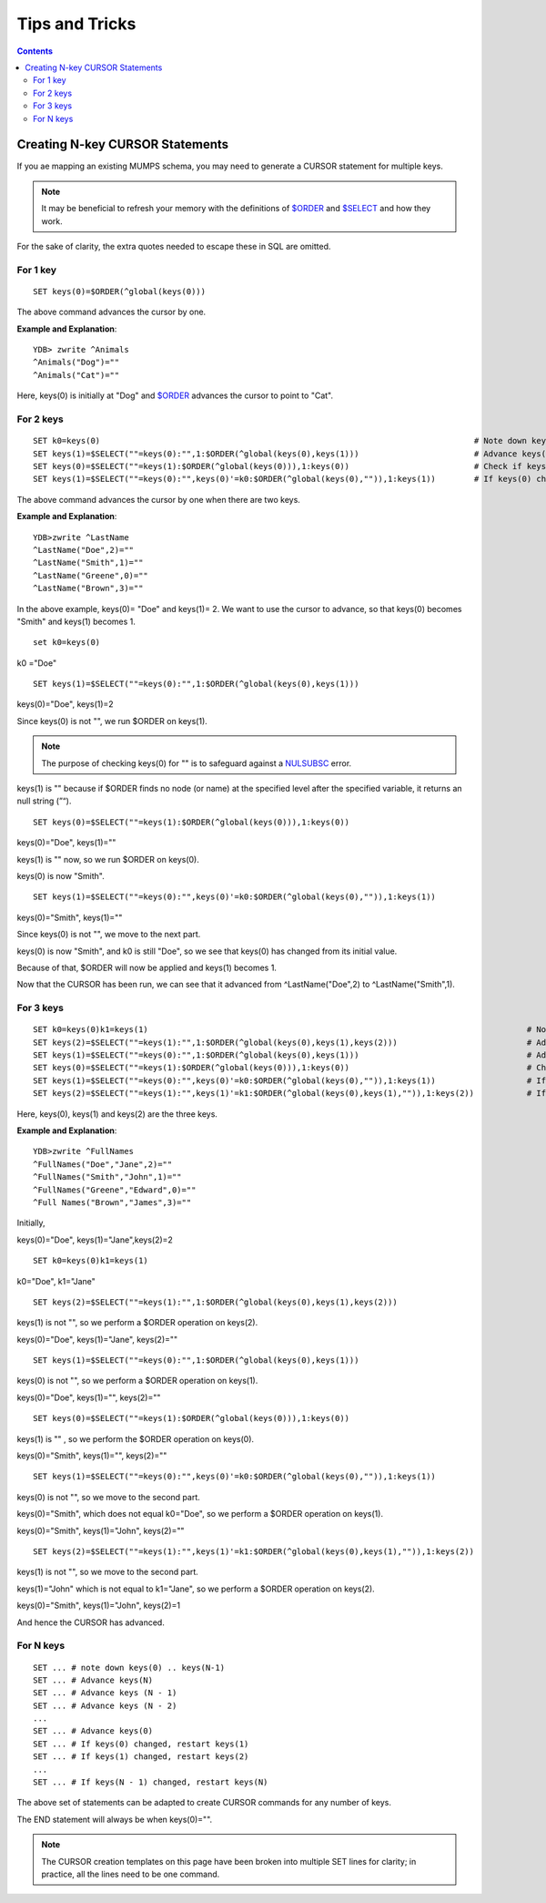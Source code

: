
==================================
Tips and Tricks
==================================

.. contents::
   :depth: 5

----------------------------------
Creating N-key CURSOR Statements
----------------------------------

If you ae mapping an existing MUMPS schema, you may need to generate a CURSOR statement for multiple keys.

.. note::
   It may be beneficial to refresh your memory with the definitions of `$ORDER <https://docs.yottadb.com/ProgrammersGuide/functions.html#order>`_ and `$SELECT <https://docs.yottadb.com/ProgrammersGuide/functions.html#select>`_ and how they work.

For the sake of clarity, the extra quotes needed to escape these in SQL are omitted.

+++++++++++
For 1 key
+++++++++++

.. parsed-literal::
   SET keys(0)=$ORDER(^global(keys(0)))

The above command advances the cursor by one.

**Example and Explanation**:

.. parsed-literal::
   YDB> zwrite ^Animals
   ^Animals("Dog")=""
   ^Animals("Cat")=""

Here, keys(0) is initially at "Dog" and `$ORDER <https://docs.yottadb.com/ProgrammersGuide/functions.html#order>`_ advances the cursor to point to "Cat".

++++++++++++
For 2 keys
++++++++++++

.. parsed-literal::
   SET k0=keys(0)                                                                              # Note down keys(0)
   SET keys(1)=$SELECT(""=keys(0):"",1:$ORDER(^global(keys(0),keys(1)))                        # Advance keys(1)
   SET keys(0)=$SELECT(""=keys(1):$ORDER(^global(keys(0))),1:keys(0))                          # Check if keys(1) is NULL, if so, advance keys(0)
   SET keys(1)=$SELECT(""=keys(0):"",keys(0)'=k0:$ORDER(^global(keys(0),"")),1:keys(1))        # If keys(0) changed, restart keys(1), else, leave keys(1)

The above command advances the cursor by one when there are two keys.

**Example and Explanation**:

.. parsed-literal::
   YDB>zwrite ^LastName
   ^LastName("Doe",2)=""
   ^LastName("Smith",1)=""
   ^LastName("Greene",0)=""
   ^LastName("Brown",3)=""

In the above example, keys(0)= "Doe" and keys(1)= 2. We want to use the cursor to advance, so that keys(0) becomes "Smith" and keys(1) becomes 1.

.. parsed-literal::
   set k0=keys(0)

k0 ="Doe"

.. parsed-literal::
   SET keys(1)=$SELECT(""=keys(0):"",1:$ORDER(^global(keys(0),keys(1)))

keys(0)="Doe", keys(1)=2

Since keys(0) is not "", we run $ORDER on keys(1).

.. note::
    The purpose of checking keys(0) for "" is to safeguard against a `NULSUBSC <https://docs.yottadb.com/MessageRecovery/errors.html#nulsubsc>`_ error.

keys(1) is "" because if $ORDER finds no node (or name) at the specified level after the specified variable, it returns an null string (”“).

.. parsed-literal::
   SET keys(0)=$SELECT(""=keys(1):$ORDER(^global(keys(0))),1:keys(0))

keys(0)="Doe", keys(1)=""

keys(1) is "" now, so we run $ORDER on keys(0).

keys(0) is now "Smith".

.. parsed-literal::
   SET keys(1)=$SELECT(""=keys(0):"",keys(0)'=k0:$ORDER(^global(keys(0),"")),1:keys(1))

keys(0)="Smith", keys(1)=""

Since keys(0) is not "", we move to the next part.

keys(0) is now "Smith", and k0 is still "Doe", so we see that keys(0) has changed from its initial value.

Because of that, $ORDER will now be applied and keys(1) becomes 1.

Now that the CURSOR has been run, we can see that it advanced from ^LastName("Doe",2) to ^LastName("Smith",1).

+++++++++++++
For 3 keys
+++++++++++++

.. parsed-literal::
   SET k0=keys(0)k1=keys(1)                                                                               # Note down keys(0) and keys(1)
   SET keys(2)=$SELECT(""=keys(1):"",1:$ORDER(^global(keys(0),keys(1),keys(2)))                           # Advance keys(2)
   SET keys(1)=$SELECT(""=keys(0):"",1:$ORDER(^global(keys(0),keys(1)))                                   # Advance keys(1)
   SET keys(0)=$SELECT(""=keys(1):$ORDER(^global(keys(0))),1:keys(0))                                     # Check if keys(1) is NULL, if so, advance keys(0)
   SET keys(1)=$SELECT(""=keys(0):"",keys(0)'=k0:$ORDER(^global(keys(0),"")),1:keys(1))                   # If keys(0) changed, restart keys(1), else, leave keys(1)
   SET keys(2)=$SELECT(""=keys(1):"",keys(1)'=k1:$ORDER(^global(keys(0),keys(1),"")),1:keys(2))           # If keys(1) changed, restart keys(2), else, leave keys(2)

Here, keys(0), keys(1) and keys(2) are the three keys.

**Example and Explanation**:

.. parsed-literal::
   YDB>zwrite ^FullNames
   ^FullNames("Doe","Jane",2)=""
   ^FullNames("Smith","John",1)=""
   ^FullNames("Greene","Edward",0)=""
   ^Full Names("Brown","James",3)=""

Initially, 

keys(0)="Doe", keys(1)="Jane",keys(2)=2

.. parsed-literal::
   SET k0=keys(0)k1=keys(1)

k0="Doe", k1="Jane"

.. parsed-literal::
   SET keys(2)=$SELECT(""=keys(1):"",1:$ORDER(^global(keys(0),keys(1),keys(2)))

keys(1) is not "", so we perform a $ORDER operation on keys(2).

keys(0)="Doe", keys(1)="Jane", keys(2)=""

.. parsed-literal::
   SET keys(1)=$SELECT(""=keys(0):"",1:$ORDER(^global(keys(0),keys(1)))

keys(0) is not "", so we perform a $ORDER operation on keys(1).

keys(0)="Doe", keys(1)="", keys(2)=""

.. parsed-literal::
   SET keys(0)=$SELECT(""=keys(1):$ORDER(^global(keys(0))),1:keys(0))

keys(1) is "" , so we perform the $ORDER operation on keys(0).

keys(0)="Smith", keys(1)="", keys(2)=""

.. parsed-literal::
   SET keys(1)=$SELECT(""=keys(0):"",keys(0)'=k0:$ORDER(^global(keys(0),"")),1:keys(1))

keys(0) is not "", so we move to the second part.

keys(0)="Smith", which does not equal k0="Doe", so we perform a $ORDER operation on keys(1).

keys(0)="Smith", keys(1)="John", keys(2)=""

.. parsed-literal::
   SET keys(2)=$SELECT(""=keys(1):"",keys(1)'=k1:$ORDER(^global(keys(0),keys(1),"")),1:keys(2))

keys(1) is not "", so we move to the second part.

keys(1)="John" which is not equal to k1="Jane", so we perform a $ORDER operation on keys(2).

keys(0)="Smith", keys(1)="John", keys(2)=1

And hence the CURSOR has advanced.

++++++++++++
For N keys
++++++++++++

.. parsed-literal::
   SET ... # note down keys(0) .. keys(N-1)
   SET ... # Advance keys(N)
   SET ... # Advance keys (N - 1)
   SET ... # Advance keys (N - 2)
   ...
   SET ... # Advance keys(0)
   SET ... # If keys(0) changed, restart keys(1)
   SET ... # If keys(1) changed, restart keys(2)
   ...
   SET ... # If keys(N - 1) changed, restart keys(N)

The above set of statements can be adapted to create CURSOR commands for any number of keys.

The END statement will always be when keys(0)="".

.. note::
   The CURSOR creation templates on this page have been broken into multiple SET lines for clarity; in practice, all the lines need to be one command.
